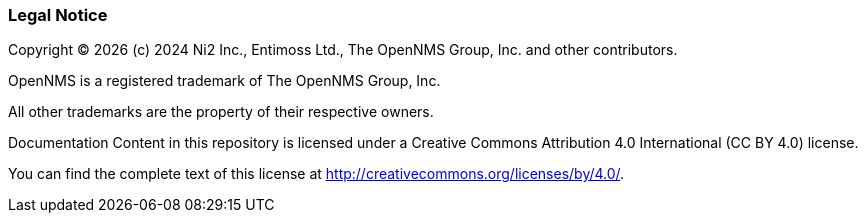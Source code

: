 
// Allow GitHub image rendering
:imagesdir: ../images

[[ga-admin-legal]]
=== Legal Notice

Copyright © {docyear} (c) 2024 Ni2 Inc., Entimoss Ltd., The OpenNMS Group, Inc. and other contributors.

OpenNMS is a registered trademark of The OpenNMS Group, Inc.

All other trademarks are the property of their respective owners.

Documentation Content in this repository is licensed under a Creative Commons Attribution 4.0 International (CC BY 4.0) license.

You can find the complete text of this license at http://creativecommons.org/licenses/by/4.0/.